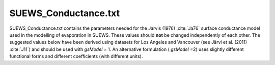 .. _SUEWS_Conductance:

SUEWS_Conductance.txt
~~~~~~~~~~~~~~~~~~~~~

SUEWS_Conductance.txt contains the parameters needed for the Jarvis
(1976) :cite:`Ja76` surface conductance model used in the modelling of evaporation in
SUEWS. These values should **not** be changed independently of each
other. The suggested values below have been derived using datasets for
Los Angeles and Vancouver (see Järvi et al. (2011) :cite:`J11`) and should be
used with `gsModel` = 1. An alternative formulation ( `gsModel` =2) uses
slightly different functional forms and different coefficients (with
different units).

.. DON'T manually modify the csv file below
.. as it is always automatically regenrated by each build:
.. edit the item descriptions in file `Input_Options.rst`

.. csv-table::
  :file: csv-table/SUEWS_Conductance.csv
  :header-rows: 1
  :widths: 5 25 5 65

.. only:: html

    An example `SUEWS_Conductance.txt` can be found below:

    .. literalinclude:: sample-table/SUEWS_Conductance.txt

.. only:: latex

    An example `SUEWS_Conductance.txt` can be found online
